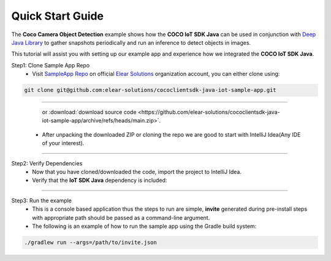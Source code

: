 .. sectionauthor:: Krishna

.. _quick_start_guide_linux_java_headless_client_apps:

Quick Start Guide
=================

The **Coco Camera Object Detection** example shows how the **COCO IoT SDK Java** can be used in conjunction with `Deep Java Library <https://djl.ai/>`_ to gather snapshots periodically and run an inference to detect objects in images.

This tutorial will assist you with setting up our example app and experience how we integrated the **COCO IoT SDK Java**.

.. TODO: change download link

Step1: Clone Sample App Repo
   - Visit `SampleApp Repo`_ on official `Elear Solutions`_ organization account, you can either clone using:

.. code-block:: shell

    git clone git@github.com:elear-solutions/cococlientsdk-java-iot-sample-app.git

----

    or :download:`download source code <https://github.com/elear-solutions/cococlientsdk-java-iot-sample-app/archive/refs/heads/main.zip>`.

   - After unpacking the downloaded ZIP or cloning the repo we are good to
     start with IntelliJ Idea(Any IDE of your interest).

----

Step2: Verify Dependencies
   - Now that you have cloned/downloaded the code, import the project to IntelliJ Idea.

   - Verify that the **IoT SDK Java** dependency is included:

.. code-block:: groovy
   :caption: **build.gradle**

   implementation 'buzz.getcoco:cococlientsdk-java:a.b.c'

----

Step3: Run the example
  - This is a console based application thus the steps to run are simple, **invite** generated during pre-install steps with appropriate path should be passed as a command-line argument.

  - The following is an example of how to run the sample app using the Gradle build system:

.. code-block:: shell
   
   ./gradlew run --args=/path/to/invite.json

.. TODO: change this after repo is added

.. _SampleApp Repo: https://github.com/elear-solutions/cococlientsdk-java-iot-sample-app

.. _Elear Solutions: https://github.com/elear-solutions
